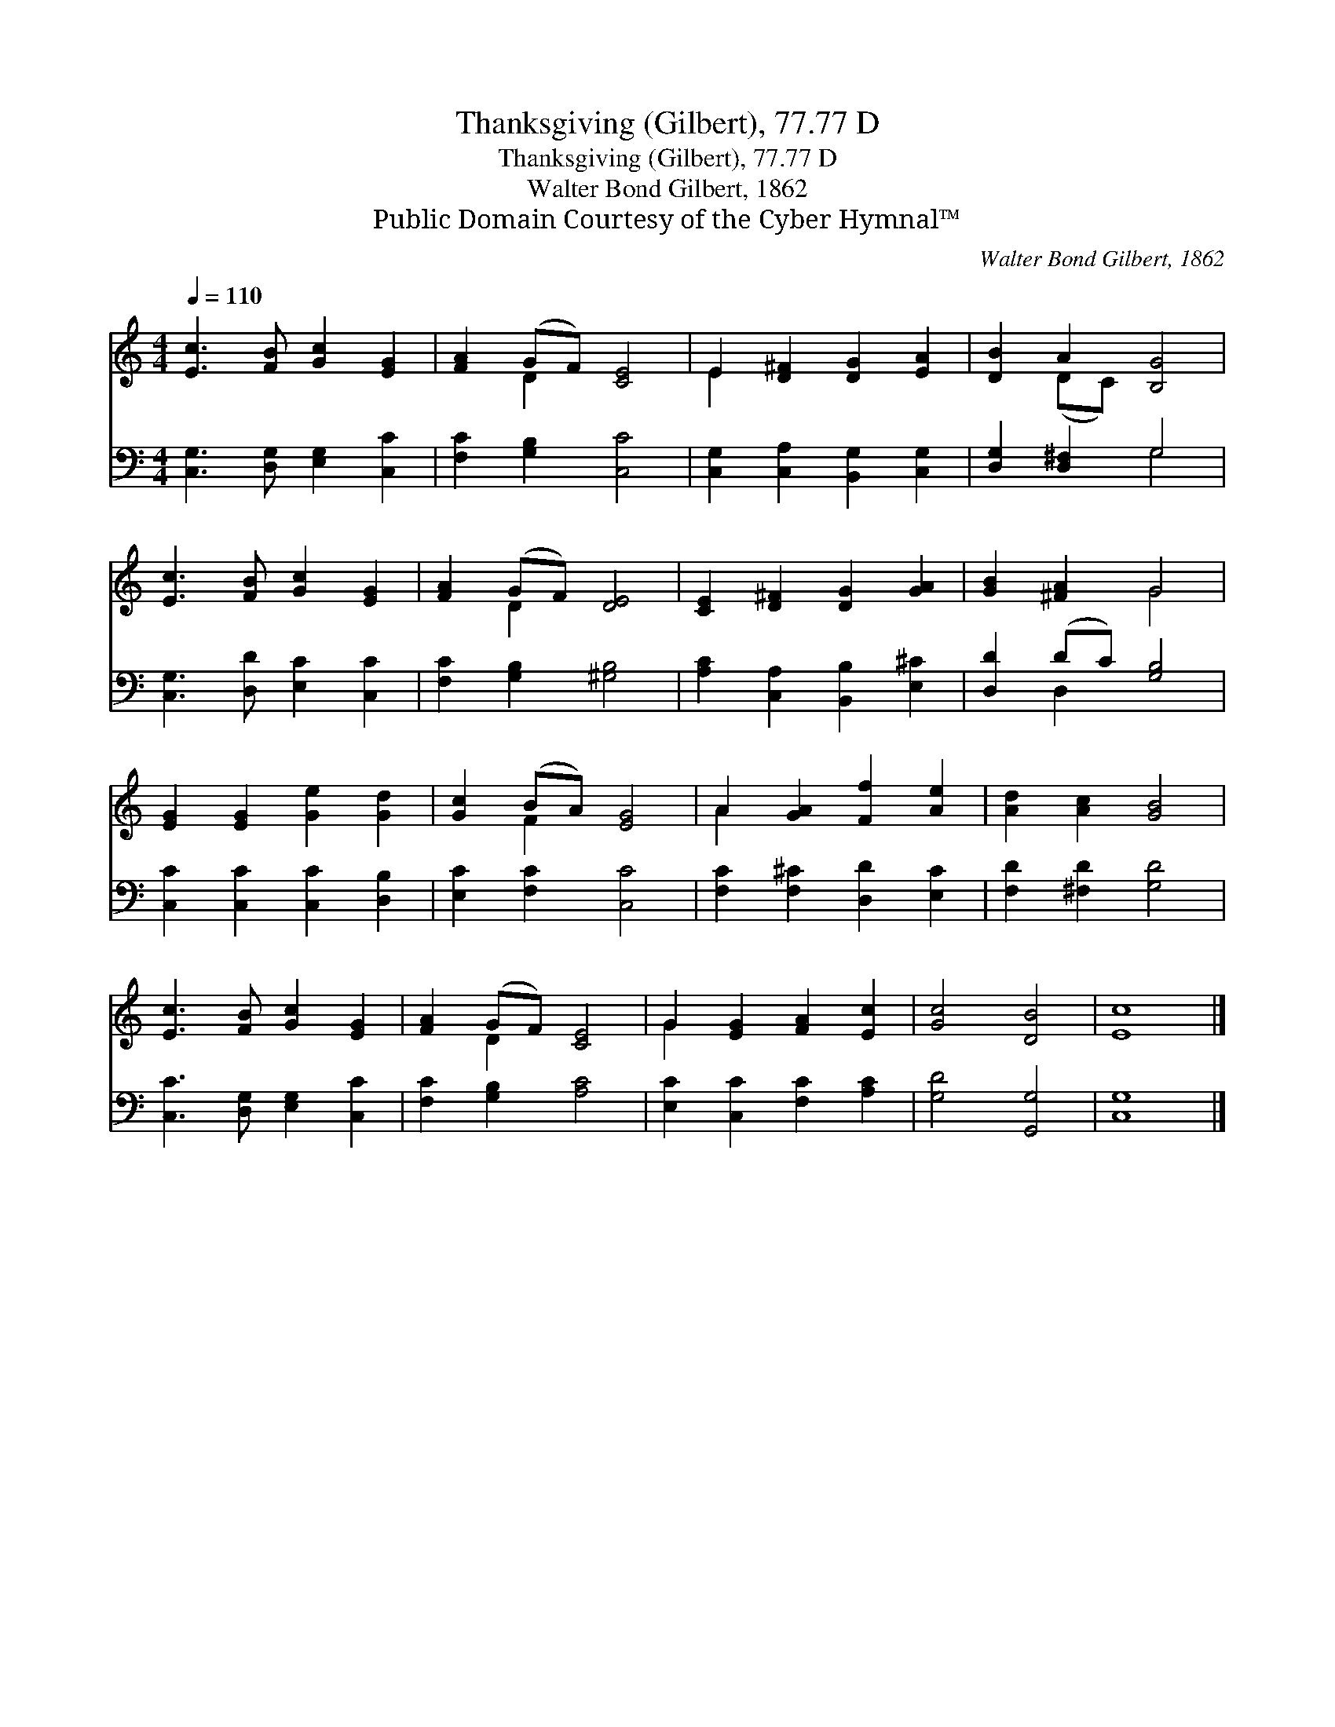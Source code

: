 X:1
T:Thanksgiving (Gilbert), 77.77 D
T:Thanksgiving (Gilbert), 77.77 D
T:Walter Bond Gilbert, 1862
T:Public Domain Courtesy of the Cyber Hymnal™
C:Walter Bond Gilbert, 1862
Z:Public Domain
Z:Courtesy of the Cyber Hymnal™
%%score ( 1 2 ) ( 3 4 )
L:1/8
Q:1/4=110
M:4/4
K:none
V:1 treble transpose=-2 
V:2 treble transpose=-2 
V:3 bass transpose=-2 
V:4 bass transpose=-2 
V:1
[K:C] [Ec]3 [FB] [Gc]2 [EG]2 | [FA]2 (GF) [CE]4 | E2 [D^F]2 [DG]2 [EA]2 | [DB]2 A2 [B,G]4 | %4
 [Ec]3 [FB] [Gc]2 [EG]2 | [FA]2 (GF) [DE]4 | [CE]2 [D^F]2 [DG]2 [GA]2 | [GB]2 [^FA]2 G4 | %8
 [EG]2 [EG]2 [Ge]2 [Gd]2 | [Gc]2 (BA) [EG]4 | A2 [GA]2 [Ff]2 [Ae]2 | [Ad]2 [Ac]2 [GB]4 | %12
 [Ec]3 [FB] [Gc]2 [EG]2 | [FA]2 (GF) [CE]4 | G2 [EG]2 [FA]2 [Ec]2 | [Gc]4 [DB]4 | [Ec]8 |] %17
V:2
[K:C] x8 | x2 D2 x4 | E2 x6 | x2 (DC) x4 | x8 | x2 D2 x4 | x8 | x4 G4 | x8 | x2 F2 x4 | A2 x6 | %11
 x8 | x8 | x2 D2 x4 | G2 x6 | x8 | x8 |] %17
V:3
[K:C] [C,G,]3 [D,G,] [E,G,]2 [C,C]2 | [F,C]2 [G,B,]2 [C,C]4 | [C,G,]2 [C,A,]2 [B,,G,]2 [C,G,]2 | %3
 [D,G,]2 [D,^F,]2 G,4 | [C,G,]3 [D,D] [E,C]2 [C,C]2 | [F,C]2 [G,B,]2 [^G,B,]4 | %6
 [A,C]2 [C,A,]2 [B,,B,]2 [E,^C]2 | [D,D]2 (DC) [G,B,]4 | [C,C]2 [C,C]2 [C,C]2 [D,B,]2 | %9
 [E,C]2 [F,C]2 [C,C]4 | [F,C]2 [F,^C]2 [D,D]2 [E,C]2 | [F,D]2 [^F,D]2 [G,D]4 | %12
 [C,C]3 [D,G,] [E,G,]2 [C,C]2 | [F,C]2 [G,B,]2 [A,C]4 | [E,C]2 [C,C]2 [F,C]2 [A,C]2 | %15
 [G,D]4 [G,,G,]4 | [C,G,]8 |] %17
V:4
[K:C] x8 | x8 | x8 | x4 G,4 | x8 | x8 | x8 | x2 D,2 x4 | x8 | x8 | x8 | x8 | x8 | x8 | x8 | x8 | %16
 x8 |] %17

